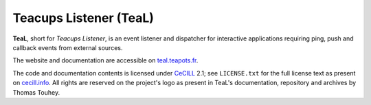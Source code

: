 Teacups Listener (TeaL)
=======================

**TeaL**, short for *Teacups Listener*, is an event listener and dispatcher for
interactive applications requiring ping, push and callback events from
external sources.

The website and documentation are accessible on `teal.teapots.fr`_.

The code and documentation contents is licensed under CeCILL_ 2.1; see
``LICENSE.txt`` for the full license text as present on
`cecill.info <CeCILL_>`_.
All rights are reserved on the project's logo as present in TeaL's
documentation, repository and archives by Thomas Touhey.

.. _teal.teapots.fr: https://teal.teapots.fr/
.. _CeCILL: http://www.cecill.info/licences.en.html
